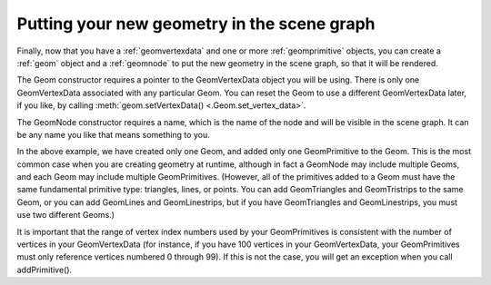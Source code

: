 .. _putting-your-new-geometry-in-the-scene-graph:

Putting your new geometry in the scene graph
============================================

Finally, now that you have a :ref:`geomvertexdata` and one or more
:ref:`geomprimitive` objects, you can create a :ref:`geom` object and a
:ref:`geomnode` to put the new geometry in the scene graph, so that it will be
rendered.

.. only:: python

   .. code-block:: python

      geom = Geom(vdata)
      geom.addPrimitive(prim)

      node = GeomNode('gnode')
      node.addGeom(geom)

      nodePath = render.attachNewNode(node)

.. only:: cpp

   .. code-block:: cpp

      PT(Geom) geom;
      geom = new Geom(vdata);
      geom->add_primitive(prim);

      PT(GeomNode) node;
      node = new GeomNode("gnode");
      node->add_geom(geom);

      NodePath nodePath = window->get_render().attach_new_node(node);

The Geom constructor requires a pointer to the GeomVertexData object you will
be using. There is only one GeomVertexData associated with any particular
Geom. You can reset the Geom to use a different GeomVertexData later, if you
like, by calling :meth:`geom.setVertexData() <.Geom.set_vertex_data>`.

The GeomNode constructor requires a name, which is the name of the node and
will be visible in the scene graph. It can be any name you like that means
something to you.

In the above example, we have created only one Geom, and added only one
GeomPrimitive to the Geom. This is the most common case when you are creating
geometry at runtime, although in fact a GeomNode may include multiple Geoms,
and each Geom may include multiple GeomPrimitives. (However, all of the
primitives added to a Geom must have the same fundamental primitive type:
triangles, lines, or points. You can add GeomTriangles and GeomTristrips to
the same Geom, or you can add GeomLines and GeomLinestrips, but if you have
GeomTriangles and GeomLinestrips, you must use two different Geoms.)

It is important that the range of vertex index numbers used by your
GeomPrimitives is consistent with the number of vertices in your
GeomVertexData (for instance, if you have 100 vertices in your GeomVertexData,
your GeomPrimitives must only reference vertices numbered 0 through 99). If
this is not the case, you will get an exception when you call addPrimitive().
